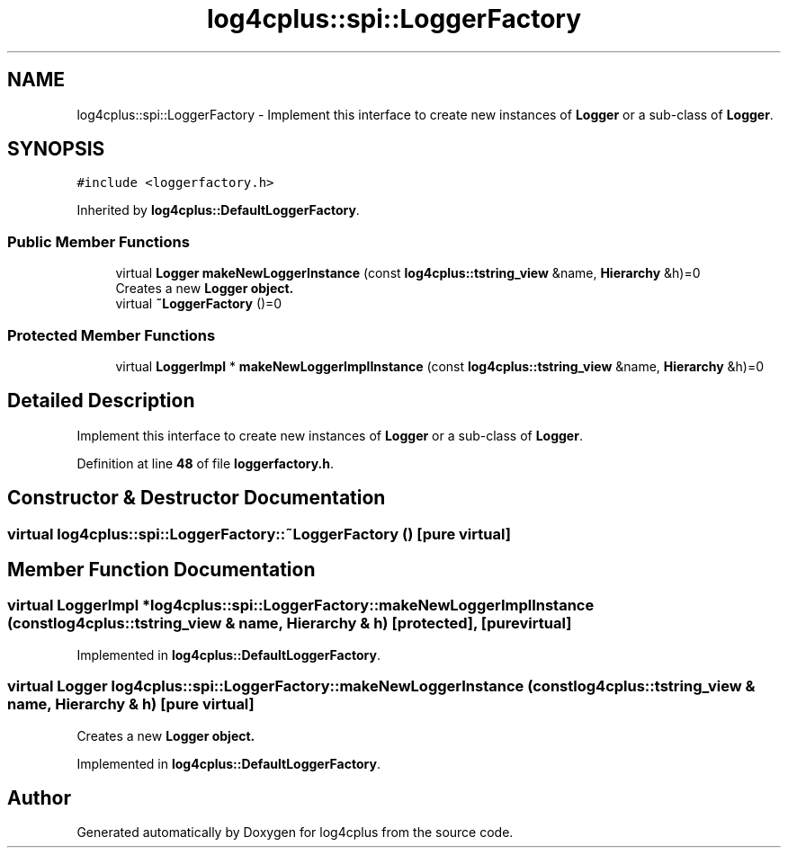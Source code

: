 .TH "log4cplus::spi::LoggerFactory" 3 "Fri Sep 20 2024" "Version 3.0.0" "log4cplus" \" -*- nroff -*-
.ad l
.nh
.SH NAME
log4cplus::spi::LoggerFactory \- Implement this interface to create new instances of \fBLogger\fP or a sub-class of \fBLogger\fP\&.  

.SH SYNOPSIS
.br
.PP
.PP
\fC#include <loggerfactory\&.h>\fP
.PP
Inherited by \fBlog4cplus::DefaultLoggerFactory\fP\&.
.SS "Public Member Functions"

.in +1c
.ti -1c
.RI "virtual \fBLogger\fP \fBmakeNewLoggerInstance\fP (const \fBlog4cplus::tstring_view\fP &name, \fBHierarchy\fP &h)=0"
.br
.RI "Creates a new \fC\fBLogger\fP\fP object\&. "
.ti -1c
.RI "virtual \fB~LoggerFactory\fP ()=0"
.br
.in -1c
.SS "Protected Member Functions"

.in +1c
.ti -1c
.RI "virtual \fBLoggerImpl\fP * \fBmakeNewLoggerImplInstance\fP (const \fBlog4cplus::tstring_view\fP &name, \fBHierarchy\fP &h)=0"
.br
.in -1c
.SH "Detailed Description"
.PP 
Implement this interface to create new instances of \fBLogger\fP or a sub-class of \fBLogger\fP\&. 
.PP
Definition at line \fB48\fP of file \fBloggerfactory\&.h\fP\&.
.SH "Constructor & Destructor Documentation"
.PP 
.SS "virtual log4cplus::spi::LoggerFactory::~LoggerFactory ()\fC [pure virtual]\fP"

.SH "Member Function Documentation"
.PP 
.SS "virtual \fBLoggerImpl\fP * log4cplus::spi::LoggerFactory::makeNewLoggerImplInstance (const \fBlog4cplus::tstring_view\fP & name, \fBHierarchy\fP & h)\fC [protected]\fP, \fC [pure virtual]\fP"

.PP
Implemented in \fBlog4cplus::DefaultLoggerFactory\fP\&.
.SS "virtual \fBLogger\fP log4cplus::spi::LoggerFactory::makeNewLoggerInstance (const \fBlog4cplus::tstring_view\fP & name, \fBHierarchy\fP & h)\fC [pure virtual]\fP"

.PP
Creates a new \fC\fBLogger\fP\fP object\&. 
.PP
Implemented in \fBlog4cplus::DefaultLoggerFactory\fP\&.

.SH "Author"
.PP 
Generated automatically by Doxygen for log4cplus from the source code\&.
